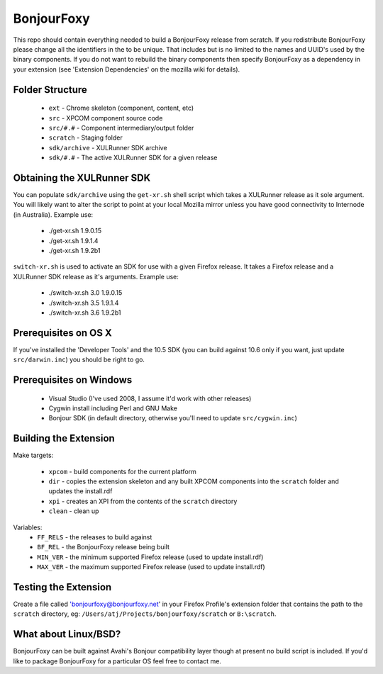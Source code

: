 BonjourFoxy
===========

This repo should contain everything needed to build a BonjourFoxy release from scratch. If you redistribute BonjourFoxy please change all the identifiers in the to be unique. That includes but is no limited to the names and UUID's used by the binary components. If you do not want to rebuild the binary components then specify BonjourFoxy as a dependency in your extension (see 'Extension Dependencies' on the mozilla wiki for details). 

Folder Structure
----------------

 - ``ext`` - Chrome skeleton (component, content, etc)
 - ``src`` - XPCOM component source code
 - ``src/#.#`` - Component intermediary/output folder
 - ``scratch`` - Staging folder
 - ``sdk/archive`` - XULRunner SDK archive
 - ``sdk/#.#`` - The active XULRunner SDK for a given release

Obtaining the XULRunner SDK
---------------------------

You can populate ``sdk/archive`` using the ``get-xr.sh`` shell script which takes a XULRunner release as it sole argument. You will likely want to alter the script to point at your local Mozilla mirror unless you have good connectivity to Internode (in Australia). Example use:

 - ./get-xr.sh 1.9.0.15
 - ./get-xr.sh 1.9.1.4
 - ./get-xr.sh 1.9.2b1

``switch-xr.sh`` is used to activate an SDK for use with a given Firefox release. It takes a Firefox release and a XULRunner SDK release as it's arguments. Example use:

 - ./switch-xr.sh 3.0 1.9.0.15
 - ./switch-xr.sh 3.5 1.9.1.4
 - ./switch-xr.sh 3.6 1.9.2b1

Prerequisites on OS X
---------------------

If you've installed the 'Developer Tools' and the 10.5 SDK (you can build against 10.6 only if you want, just update ``src/darwin.inc``) you should be right to go.

Prerequisites on Windows
------------------------

 - Visual Studio (I've used 2008, I assume it'd work with other releases)
 - Cygwin install including Perl and GNU Make
 - Bonjour SDK (in default directory, otherwise you'll need to update ``src/cygwin.inc``)

Building the Extension
----------------------

Make targets:

 - ``xpcom`` - build components for the current platform
 - ``dir`` - copies the extension skeleton and any built XPCOM components into the ``scratch`` folder and updates the install.rdf
 - ``xpi`` - creates an XPI from the contents of the ``scratch`` directory
 - ``clean`` - clean up

Variables:
 - ``FF_RELS`` - the releases to build against
 - ``BF_REL`` - the BonjourFoxy release being built
 - ``MIN_VER`` - the minimum supported Firefox release (used to update install.rdf)
 - ``MAX_VER`` - the maximum supported Firefox release (used to update install.rdf)

Testing the Extension
---------------------

Create a file called 'bonjourfoxy@bonjourfoxy.net' in your Firefox Profile's extension folder that contains the path to the ``scratch`` directory, eg: ``/Users/atj/Projects/bonjourfoxy/scratch`` or ``B:\scratch``.

What about Linux/BSD?
---------------------

BonjourFoxy can be built against Avahi's Bonjour compatibility layer though at present no build script is included. If you'd like to package BonjourFoxy for a particular OS feel free to contact me.
